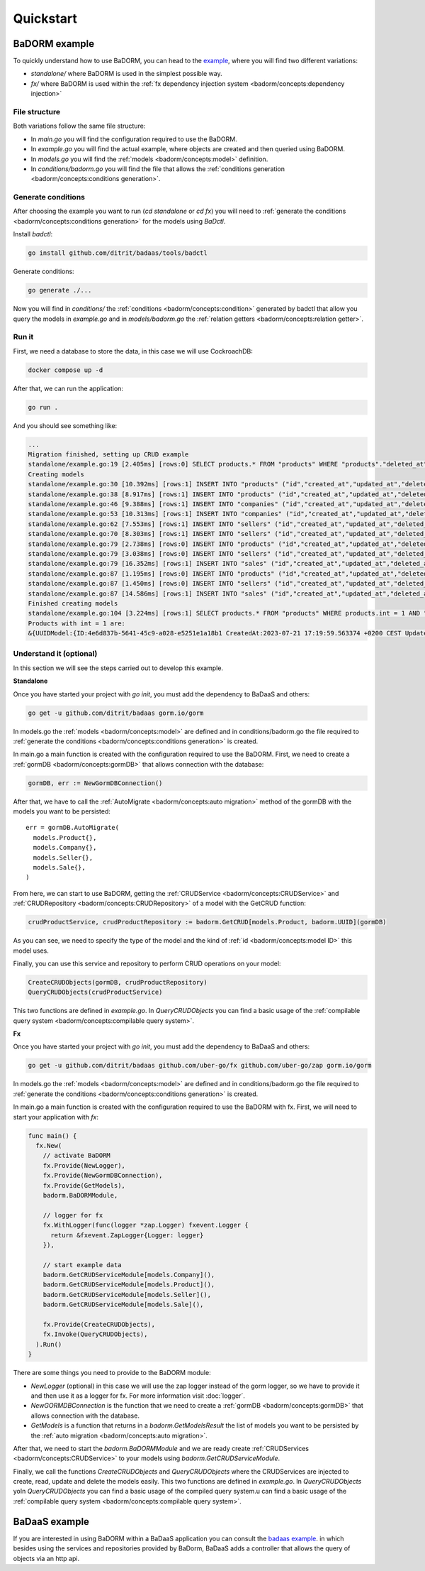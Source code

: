 ==============================
Quickstart
==============================

BaDORM example
---------------------------

To quickly understand how to use BaDORM, you can head to the 
`example <https://github.com/ditrit/badorm-example>`_, where you will find two different variations:

- `standalone/` where BaDORM is used in the simplest possible way.
- `fx/` where BaDORM is used within the :ref:`fx dependency injection system <badorm/concepts:dependency injection>`

File structure
^^^^^^^^^^^^^^^^^^^^^^^^^^^^^^^^^^

Both variations follow the same file structure:

- In `main.go` you will find the configuration required to use the BaDORM.
- In `example.go` you will find the actual example, where objects are created and then queried using BaDORM.
- In `models.go` you will find the :ref:`models <badorm/concepts:model>` definition.
- In `conditions/badorm.go` you will find the file that allows the :ref:`conditions generation <badorm/concepts:conditions generation>`.

Generate conditions
^^^^^^^^^^^^^^^^^^^^^^^^^^^^^^^^^^

After choosing the example you want to run (`cd standalone` or `cd fx`) 
you will need to :ref:`generate the conditions <badorm/concepts:conditions generation>` for the models using `BaDctl`.

Install `badctl`:

.. code-block:: bash

  go install github.com/ditrit/badaas/tools/badctl

Generate conditions:

.. code-block:: bash

  go generate ./...

Now you will find in `conditions/` the :ref:`conditions <badorm/concepts:condition>` generated by badctl 
that allow you query the models in `example.go` and in `models/badorm.go` the :ref:`relation getters <badorm/concepts:relation getter>`.

Run it
^^^^^^^^^^^^^^^^^^^^^^^^^^^^^^^^^^

First, we need a database to store the data, in this case we will use CockroachDB:

.. code-block:: bash

  docker compose up -d

After that, we can run the application:

.. code-block:: bash

  go run .

And you should see something like:

.. code-block:: bash

  ...
  Migration finished, setting up CRUD example
  standalone/example.go:19 [2.405ms] [rows:0] SELECT products.* FROM "products" WHERE "products"."deleted_at" IS NULL
  Creating models
  standalone/example.go:30 [10.392ms] [rows:1] INSERT INTO "products" ("id","created_at","updated_at","deleted_at","string","int","float","bool") VALUES ('4e6d837b-5641-45c9-a028-e5251e1a18b1','2023-07-21 17:19:59.563','2023-07-21 17:19:59.563',NULL,'',1,0.000000,false)
  standalone/example.go:38 [8.917ms] [rows:1] INSERT INTO "products" ("id","created_at","updated_at","deleted_at","string","int","float","bool") VALUES ('c3816c70-0f32-46c0-9887-663239716950','2023-07-21 17:19:59.574','2023-07-21 17:19:59.574',NULL,'',2,0.000000,false)
  standalone/example.go:46 [9.388ms] [rows:1] INSERT INTO "companies" ("id","created_at","updated_at","deleted_at","name") VALUES ('5b287580-2354-4d9a-bcd8-19fc3408ffc0','2023-07-21 17:19:59.582','2023-07-21 17:19:59.582',NULL,'ditrit')
  standalone/example.go:53 [10.313ms] [rows:1] INSERT INTO "companies" ("id","created_at","updated_at","deleted_at","name") VALUES ('7184c91d-70bc-4eeb-a2ce-d7471da3c0a0','2023-07-21 17:19:59.592','2023-07-21 17:19:59.592',NULL,'orness')
  standalone/example.go:62 [7.553ms] [rows:1] INSERT INTO "sellers" ("id","created_at","updated_at","deleted_at","name","company_id") VALUES ('f72090b2-3bd3-47eb-bfb5-85e2ae18b02d','2023-07-21 17:19:59.603','2023-07-21 17:19:59.603',NULL,'franco','5b287580-2354-4d9a-bcd8-19fc3408ffc0')
  standalone/example.go:70 [8.303ms] [rows:1] INSERT INTO "sellers" ("id","created_at","updated_at","deleted_at","name","company_id") VALUES ('df7b837c-5e98-4568-8bc4-01d292ebc107','2023-07-21 17:19:59.61','2023-07-21 17:19:59.61',NULL,'agustin','7184c91d-70bc-4eeb-a2ce-d7471da3c0a0')
  standalone/example.go:79 [2.738ms] [rows:0] INSERT INTO "products" ("id","created_at","updated_at","deleted_at","string","int","float","bool") VALUES ('4e6d837b-5641-45c9-a028-e5251e1a18b1','2023-07-21 17:19:59.563','2023-07-21 17:19:59.563',NULL,'',1,0.000000,false) ON CONFLICT DO NOTHING
  standalone/example.go:79 [3.038ms] [rows:0] INSERT INTO "sellers" ("id","created_at","updated_at","deleted_at","name","company_id") VALUES ('f72090b2-3bd3-47eb-bfb5-85e2ae18b02d','2023-07-21 17:19:59.603','2023-07-21 17:19:59.603',NULL,'franco','5b287580-2354-4d9a-bcd8-19fc3408ffc0') ON CONFLICT DO NOTHING
  standalone/example.go:79 [16.352ms] [rows:1] INSERT INTO "sales" ("id","created_at","updated_at","deleted_at","product_id","seller_id") VALUES ('2c9812b2-5a48-4066-8cbd-7c44ae1f2d4d','2023-07-21 17:19:59.625','2023-07-21 17:19:59.625',NULL,'4e6d837b-5641-45c9-a028-e5251e1a18b1','f72090b2-3bd3-47eb-bfb5-85e2ae18b02d')
  standalone/example.go:87 [1.195ms] [rows:0] INSERT INTO "products" ("id","created_at","updated_at","deleted_at","string","int","float","bool") VALUES ('c3816c70-0f32-46c0-9887-663239716950','2023-07-21 17:19:59.574','2023-07-21 17:19:59.574',NULL,'',2,0.000000,false) ON CONFLICT DO NOTHING
  standalone/example.go:87 [1.450ms] [rows:0] INSERT INTO "sellers" ("id","created_at","updated_at","deleted_at","name","company_id") VALUES ('df7b837c-5e98-4568-8bc4-01d292ebc107','2023-07-21 17:19:59.61','2023-07-21 17:19:59.61',NULL,'agustin','7184c91d-70bc-4eeb-a2ce-d7471da3c0a0') ON CONFLICT DO NOTHING
  standalone/example.go:87 [14.586ms] [rows:1] INSERT INTO "sales" ("id","created_at","updated_at","deleted_at","product_id","seller_id") VALUES ('66989caa-704a-4558-8315-4c973e3d4666','2023-07-21 17:19:59.638','2023-07-21 17:19:59.638',NULL,'c3816c70-0f32-46c0-9887-663239716950','df7b837c-5e98-4568-8bc4-01d292ebc107')
  Finished creating models
  standalone/example.go:104 [3.224ms] [rows:1] SELECT products.* FROM "products" WHERE products.int = 1 AND "products"."deleted_at" IS NULL
  Products with int = 1 are:
  &{UUIDModel:{ID:4e6d837b-5641-45c9-a028-e5251e1a18b1 CreatedAt:2023-07-21 17:19:59.563374 +0200 CEST UpdatedAt:2023-07-21 17:19:59.563374 +0200 CEST DeletedAt:{Time:0001-01-01 00:00:00 +0000 UTC Valid:false}} String: Int:1 Float:0 Bool:false}

Understand it (optional)
^^^^^^^^^^^^^^^^^^^^^^^^^^^^^^^^^^

In this section we will see the steps carried out to develop this example.

**Standalone**

Once you have started your project with `go init`, you must add the dependency to BaDaaS and others:

.. code-block:: bash

    go get -u github.com/ditrit/badaas gorm.io/gorm

In models.go the :ref:`models <badorm/concepts:model>` are defined and 
in conditions/badorm.go the file required to 
:ref:`generate the conditions <badorm/concepts:conditions generation>` is created.

In main.go a main function is created with the configuration required to use the BaDORM. 
First, we need to create a :ref:`gormDB <badorm/concepts:gormDB>` that allows connection with the database:

.. code-block:: go

    gormDB, err := NewGormDBConnection()

After that, we have to call the :ref:`AutoMigrate <badorm/concepts:auto migration>` 
method of the gormDB with the models you want to be persisted::

    err = gormDB.AutoMigrate(
      models.Product{},
      models.Company{},
      models.Seller{},
      models.Sale{},
    )

From here, we can start to use BaDORM, getting the :ref:`CRUDService <badorm/concepts:CRUDService>` 
and :ref:`CRUDRepository <badorm/concepts:CRUDRepository>` of a model with the GetCRUD function:

.. code-block:: go

    crudProductService, crudProductRepository := badorm.GetCRUD[models.Product, badorm.UUID](gormDB)

As you can see, we need to specify the type of the model and the kind 
of :ref:`id <badorm/concepts:model ID>` this model uses.

Finally, you can use this service and repository to perform CRUD operations on your model:

.. code-block:: go

  CreateCRUDObjects(gormDB, crudProductRepository)
  QueryCRUDObjects(crudProductService)

This two functions are defined in `example.go`. 
In `QueryCRUDObjects` you can find a basic usage of the 
:ref:`compilable query system <badorm/concepts:compilable query system>`.

**Fx**

Once you have started your project with `go init`, you must add the dependency to BaDaaS and others:

.. code-block:: bash

  go get -u github.com/ditrit/badaas github.com/uber-go/fx github.com/uber-go/zap gorm.io/gorm

In models.go the :ref:`models <badorm/concepts:model>` are defined and 
in conditions/badorm.go the file required to 
:ref:`generate the conditions <badorm/concepts:conditions generation>` is created.

In main.go a main function is created with the configuration required to use the BaDORM with fx. 
First, we will need to start your application with `fx`:

.. code-block:: go

    func main() {
      fx.New(
        // activate BaDORM
        fx.Provide(NewLogger),
        fx.Provide(NewGormDBConnection),
        fx.Provide(GetModels),
        badorm.BaDORMModule,

        // logger for fx
        fx.WithLogger(func(logger *zap.Logger) fxevent.Logger {
          return &fxevent.ZapLogger{Logger: logger}
        }),

        // start example data
        badorm.GetCRUDServiceModule[models.Company](),
        badorm.GetCRUDServiceModule[models.Product](),
        badorm.GetCRUDServiceModule[models.Seller](),
        badorm.GetCRUDServiceModule[models.Sale](),

        fx.Provide(CreateCRUDObjects),
        fx.Invoke(QueryCRUDObjects),
      ).Run()
    }

There are some things you need to provide to the BaDORM module:

- `NewLogger` (optional) in this case we will use the zap logger instead of the gorm logger, 
  so we have to provide it and then use it as a logger for fx. 
  For more information visit :doc:`logger`.
- `NewGORMDBConnection` is the function that we need to create 
  a :ref:`gormDB <badorm/concepts:gormDB>` that allows connection with the database.
- `GetModels` is a function that returns in a `badorm.GetModelsResult` the list of models 
  you want to be persisted by the :ref:`auto migration <badorm/concepts:auto migration>`.

After that, we need to start the `badorm.BaDORMModule` and we are ready create 
:ref:`CRUDServices <badorm/concepts:CRUDService>` to your models using `badorm.GetCRUDServiceModule`.

Finally, we call the functions `CreateCRUDObjects` 
and `QueryCRUDObjects` where the CRUDServices are injected to create, 
read, update and delete the models easily. This two functions are defined in `example.go`. 
In `QueryCRUDObjects` yoIn `QueryCRUDObjects` you can find a basic usage of the compiled query system.u can find a basic usage of the 
:ref:`compilable query system <badorm/concepts:compilable query system>`.

BaDaaS example
---------------------------

If you are interested in using BaDORM within a BaDaaS application you can 
consult the `badaas example <https://github.com/ditrit/badaas-example>`_. 
in which besides using the services and repositories provided by BaDorm, 
BaDaaS adds a controller that allows the query of objects via an http api.